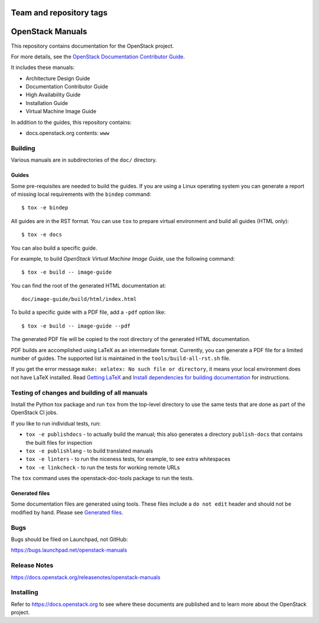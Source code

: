 ========================
Team and repository tags
========================

.. image:: https://governance.openstack.org/tc/badges/openstack-manuals.svg
    :target: https://governance.openstack.org/tc/reference/tags/index.html

.. Change things from this point on

=================
OpenStack Manuals
=================

This repository contains documentation for the OpenStack project.

For more details, see the `OpenStack Documentation Contributor
Guide <https://docs.openstack.org/doc-contrib-guide/>`_.

It includes these manuals:

* Architecture Design Guide
* Documentation Contributor Guide
* High Availability Guide
* Installation Guide
* Virtual Machine Image Guide

In addition to the guides, this repository contains:

* docs.openstack.org contents: ``www``

Building
========

Various manuals are in subdirectories of the ``doc/`` directory.

Guides
------

Some pre-requisites are needed to build the guides. If you are using a Linux
operating system you can generate a report of missing local requirements with
the ``bindep`` command::

    $ tox -e bindep

All guides are in the RST format. You can use ``tox`` to prepare
virtual environment and build all guides (HTML only)::

    $ tox -e docs

You can also build a specific guide.

For example, to build *OpenStack Virtual Machine Image Guide*, use the
following command::

    $ tox -e build -- image-guide

You can find the root of the generated HTML documentation at::

    doc/image-guide/build/html/index.html

To build a specific guide with a PDF file, add a ``-pdf`` option like::

    $ tox -e build -- image-guide --pdf

The generated PDF file will be copied to the root directory of the
generated HTML documentation.

PDF builds are accomplished using LaTeX as an intermediate format. Currently,
you can generate a PDF file for a limited number of guides. The supported list
is maintained in the ``tools/build-all-rst.sh`` file.

If you get the error message ``make: xelatex: No such file or directory``, it
means your local environment does not have LaTeX installed. Read
`Getting LaTeX <https://www.latex-project.org/get/>`_ and
`Install dependencies for building documentation
<https://docs.openstack.org/doc-contrib-guide/docs-builds.html#install-dependencies-for-building-documentation>`_
for instructions.

Testing of changes and building of all manuals
==============================================

Install the Python tox package and run ``tox`` from the top-level
directory to use the same tests that are done as part of the OpenStack
CI jobs.

If you like to run individual tests, run:

* ``tox -e publishdocs`` - to actually build the manual; this also generates a
  directory ``publish-docs`` that contains the built files for inspection
* ``tox -e publishlang`` - to build translated manuals
* ``tox -e linters`` - to run the niceness tests, for example, to see extra
  whitespaces
* ``tox -e linkcheck`` - to run the tests for working remote URLs

The ``tox`` command uses the openstack-doc-tools package to run the
tests.


Generated files
---------------

Some documentation files are generated using tools. These files include
a ``do not edit`` header and should not be modified by hand.
Please see `Generated files
<https://docs.openstack.org/doc-contrib-guide/doc-tools.html>`_.


Bugs
====

Bugs should be filed on Launchpad, not GitHub:

https://bugs.launchpad.net/openstack-manuals


Release Notes
=============

https://docs.openstack.org/releasenotes/openstack-manuals


Installing
==========

Refer to https://docs.openstack.org to see where these documents are
published and to learn more about the OpenStack project.
